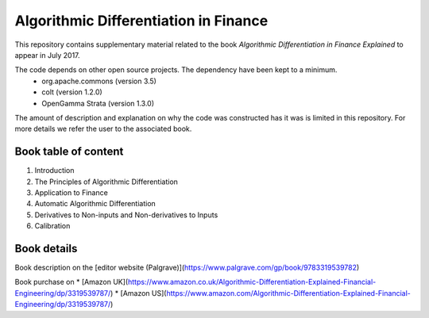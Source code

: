 =====
Algorithmic Differentiation in Finance
=====

This repository contains supplementary material related to the book
*Algorithmic Differentiation in Finance Explained* to appear in July 2017.

The code depends on other open source projects. The dependency have been kept to a minimum.
 - org.apache.commons (version 3.5)
 - colt (version 1.2.0)
 - OpenGamma Strata (version 1.3.0)

The amount of description and explanation on why the code was constructed has it was 
is limited in this repository. For more details we refer the user to the associated book.

Book table of content
---------------------
1. Introduction
2. The Principles of Algorithmic Differentiation
3. Application to Finance
4. Automatic Algorithmic Differentiation
5. Derivatives to Non-inputs and Non-derivatives to Inputs
6. Calibration

Book details
------------

Book description on the [editor website (Palgrave)](https://www.palgrave.com/gp/book/9783319539782)

Book purchase on 
* [Amazon UK](https://www.amazon.co.uk/Algorithmic-Differentiation-Explained-Financial-Engineering/dp/3319539787/)
* [Amazon US](https://www.amazon.com/Algorithmic-Differentiation-Explained-Financial-Engineering/dp/3319539787/)